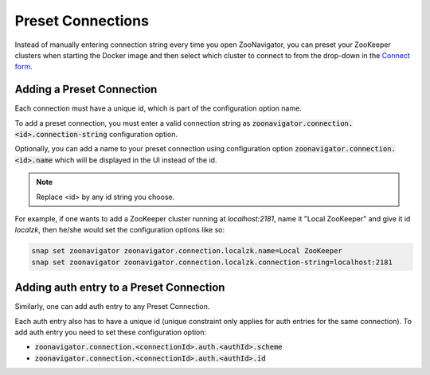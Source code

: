 ==================
Preset Connections
==================

Instead of manually entering connection string every time you open ZooNavigator, you can preset your ZooKeeper clusters when starting the Docker image and then select which cluster to connect to from the drop-down in the `Connect form <../_static/images/screenshots/connect-form.png>`_.

Adding a Preset Connection
--------------------------

Each connection must have a unique id, which is part of the configuration option name.

To add a preset connection, you must enter a valid connection string as :code:`zoonavigator.connection.<id>.connection-string` configuration option.

Optionally, you can add a name to your preset connection using configuration option :code:`zoonavigator.connection.<id>.name` which will be displayed in the UI instead of the id.

.. note::

   Replace <id> by any id string you choose.

For example, if one wants to add a ZooKeeper cluster running at *localhost:2181*, name it "Local ZooKeeper" and give it id *localzk*, then he/she would set the configuration options like so:

.. code-block:: bash

  snap set zoonavigator zoonavigator.connection.localzk.name=Local ZooKeeper
  snap set zoonavigator zoonavigator.connection.localzk.connection-string=localhost:2181

Adding auth entry to a Preset Connection
----------------------------------------

Similarly, one can add auth entry to any Preset Connection.

Each auth entry also has to have a unique id (unique constraint only applies for auth entries for the same connection). To add auth entry you need to set these configuration option:

- :code:`zoonavigator.connection.<connectionId>.auth.<authId>.scheme`
- :code:`zoonavigator.connection.<connectionId>.auth.<authId>.id`
